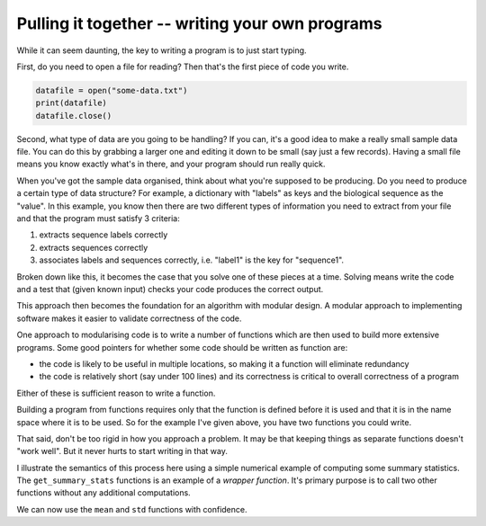 Pulling it together -- writing your own programs
================================================

While it can seem daunting, the key to writing a program is to just start typing.

First, do you need to open a file for reading? Then that's the first piece of code you write.

.. code:: python
    
    datafile = open("some-data.txt")
    print(datafile)
    datafile.close()

Second, what type of data are you going to be handling? If you can, it's a good idea to make a really small sample data file. You can do this by grabbing a larger one and editing it down to be small (say just a few records). Having a small file means you know exactly what's in there, and your program should run really quick.

When you've got the sample data organised, think about what you're supposed to be producing. Do you need to produce a certain type of data structure? For example, a dictionary with "labels" as keys and the biological sequence as the "value". In this example, you know then there are two different types of information you need to extract from your file and that the program must satisfy 3 criteria:

1. extracts sequence labels correctly 
2. extracts sequences correctly 
3. associates labels and sequences correctly, i.e. "label1" is the key for "sequence1".

Broken down like this, it becomes the case that you solve one of these pieces at a time. Solving means write the code and a test that (given known input) checks your code produces the correct output.

This approach then becomes the foundation for an algorithm with modular design. A modular approach to implementing software makes it easier to validate correctness of the code.

One approach to modularising code is to write a number of functions which are then used to build more extensive programs. Some good pointers for whether some code should be written as function are:

- the code is likely to be useful in multiple locations, so making it a function will eliminate redundancy
- the code is relatively short (say under 100 lines) and its correctness is critical to overall correctness of a program

Either of these is sufficient reason to write a function.

Building a program from functions requires only that the function is defined before it is used and that it is in the name space where it is to be used. So for the example I've given above, you have two functions you could write.

That said, don't be too rigid in how you approach a problem. It may be that keeping things as separate functions doesn't "work well". But it never hurts to start writing in that way.

I illustrate the semantics of this process here using a simple numerical example of computing some summary statistics. The ``get_summary_stats`` functions is an example of a *wrapper function*. It's primary purpose is to call two other functions without any additional computations.

.. jupyter-execute::
    :linenos:

    from math import sqrt

    def mean(x):
        """returns the mean of x"""
        total = sum(x)
        num = len(x)
        return total / num

    assert mean([0, 5, 8, 11]) == 6.0, "error in mean calculation"

    def std(x, mu):
        """returns the sample standard deviation of x given mu (the mean of x)."""
        n = len(x)
        variance = 0.0
        for element in x:
            val = (element - mu) ** 2
            variance += val
        variance /= n - 1  # sample std dev
        return sqrt(variance)

    assert round(std([0, 5, 8, 11], 6), 4) == 4.6904, "error in calculating std dev"

We can now use the ``mean`` and ``std`` functions with confidence.

.. jupyter-execute::
    :linenos:

    def get_summary_stats(x):
        """returns the mean and sample standard deviation"""
        assert len(x) > 0, "Cannot compute mean, std on zero-length array"
        mu = mean(x)
        std_dev = std(x, mu)
        return mu, std_dev

    mu, std_dev = get_summary_stats(range(20))
    mu, std_dev

